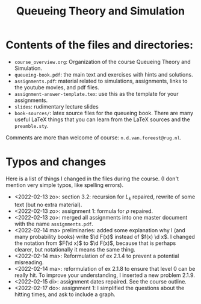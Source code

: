 #+TITLE: Queueing Theory and Simulation


* Contents of the files and directories:
- ~course_overview.org~:  Organization of the course Queueing Theory and Simulation.
- ~queueing-book.pdf~: the main text and exercises with hints and solutions.
- ~assignments.pdf~: material related to simulations, assignments, links to the youtube movies, and pdf files.
- ~assignment-answer-template.tex~: use this as the template for your assignments.
- ~slides~: rudimentary lecture slides
- ~book-sources/~: latex source files for the queueing book. There are many useful LaTeX things that you can learn from the LaTeX sources and the =preamble.sty=.

Comments  are more than welcome of course: =n.d.van.foreest@rug.nl=.

* Typos and changes

Here is a list of things I changed in the files during the course. (I don't mention very simple typos, like spelling errors).
- <2022-02-13 zo>: section 3.2: recursion for $L_k$ repaired, rewrite of some text (but no extra material).
- <2022-02-13 zo>: assignment 1: formula for $\rho$ repaired.
- <2022-02-13 zo>:  merged all assignments into one master document with the name =assignments.pdf=.
- <2022-02-14 ma> preliminaries: added some explanation why I (and many probability books) write $\d F(x)$ instead of $f(x) \d x$. I changed the notation from $F(\d x)$ to $\d F(x)$, because that is perhaps clearer, but notationally it means the same thing.
- <2022-02-14 ma>: Reformulation of ex 2.1.4  to prevent a potential misreading.
- <2022-02-14 ma>: reformulation of ex 2.1.8 to ensure that level 0 can be really hit. To improve your understanding, I inserted a new problem 2.1.9.
- <2022-02-15 di>: assignment dates repaired. See the course outline.
- <2022-02-17 do>: assignment 1: I simplified the questions about the hitting times, and ask to include a graph.

